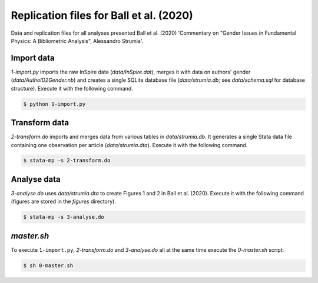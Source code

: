 Replication files for Ball et al. (2020)
========================================

Data and replication files for all analyses presented Ball et al. (2020) 'Commentary on "Gender Issues in Fundamental Physics: A Bibliometric Analysis", Alessandro Strumia'.

Import data
-------------------------------

`1-import.py` imports the raw InSpire data (`data/InSpire.dat`), merges it with data on authors' gender (`data/AuthoID2Gender.nb`) and creates a single SQLite database file (`data/strumia.db`; see `data/schema.sql` for database structure). Execute it with the following command.

.. code-block:: bash

	$ python 1-import.py

Transform data
---------------------------

`2-transform.do` imports and merges data from various tables in `data/strumia.db`. It generates a single Stata data file containing one observation per article (`data/strumia.dta`). Execute it with the following command.

.. code-block:: bash

	$ stata-mp -s 2-transform.do

Analyse data
------------

`3-analyse.do` uses `data/strumia.dta` to create Figures 1 and 2 in Ball et al. (2020). Execute it with the following command (figures are stored in the `figures` directory).

.. code-block:: bash
	
	$ stata-mp -s 3-analyse.do

`master.sh`
-----------

To execute ``1-import.py``, `2-transform.do` and `3-analyse.do` all at the same time execute the `0-master.sh` script:

.. code-block:: bash

	$ sh 0-master.sh